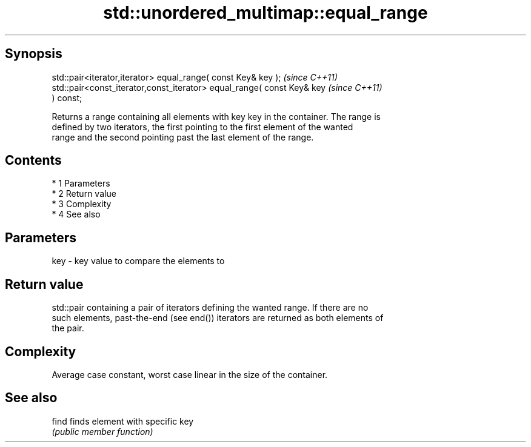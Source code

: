 .TH std::unordered_multimap::equal_range 3 "Apr 19 2014" "1.0.0" "C++ Standard Libary"
.SH Synopsis
   std::pair<iterator,iterator> equal_range( const Key& key );            \fI(since C++11)\fP
   std::pair<const_iterator,const_iterator> equal_range( const Key& key   \fI(since C++11)\fP
   ) const;

   Returns a range containing all elements with key key in the container. The range is
   defined by two iterators, the first pointing to the first element of the wanted
   range and the second pointing past the last element of the range.

.SH Contents

     * 1 Parameters
     * 2 Return value
     * 3 Complexity
     * 4 See also

.SH Parameters

   key - key value to compare the elements to

.SH Return value

   std::pair containing a pair of iterators defining the wanted range. If there are no
   such elements, past-the-end (see end()) iterators are returned as both elements of
   the pair.

.SH Complexity

   Average case constant, worst case linear in the size of the container.

.SH See also

   find finds element with specific key
        \fI(public member function)\fP
